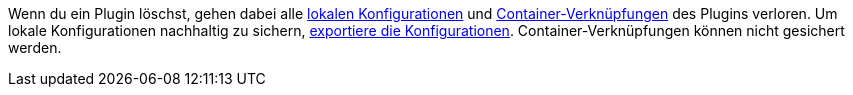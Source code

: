 Wenn du ein Plugin löschst, gehen dabei alle xref:plugins:installierte-plugins-konfigurieren.adoc#lokale-vs-globale-konfiguration[lokalen Konfigurationen] und xref:plugins:installierte-plugins-konfigurieren.adoc#container-verknuepfungen[Container-Verknüpfungen] des Plugins verloren. Um lokale Konfigurationen nachhaltig zu sichern, xref:plugins:installierte-plugins-konfigurieren.adoc#konfiguration-exportieren-importieren[exportiere die Konfigurationen]. Container-Verknüpfungen können nicht gesichert werden.